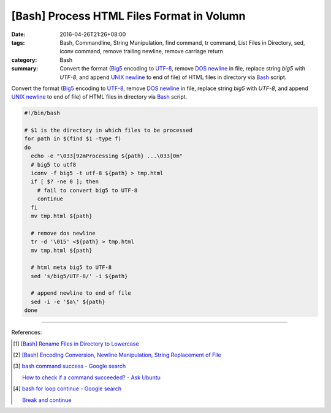 [Bash] Process HTML Files Format in Volumn
##########################################

:date: 2016-04-26T21:26+08:00
:tags: Bash, Commandline, String Manipulation, find command, tr command,
       List Files in Directory, sed, iconv command, remove trailing newline,
       remove carriage return
:category: Bash
:summary: Convert the format (Big5_ encoding to UTF-8_, remove `DOS newline`_ in
          file, replace string *big5* with *UTF-8*, and append `UNIX newline`_
          to end of file) of HTML files in directory via Bash_ script.


Convert the format (Big5_ encoding to UTF-8_, remove `DOS newline`_ in file,
replace string *big5* with *UTF-8*, and append `UNIX newline`_ to end of file)
of HTML files in directory via Bash_ script.

.. code-block:: sh

  #!/bin/bash

  # $1 is the directory in which files to be processed
  for path in $(find $1 -type f)
  do
    echo -e "\033[92mProcessing ${path} ...\033[0m"
    # big5 to utf8
    iconv -f big5 -t utf-8 ${path} > tmp.html
    if [ $? -ne 0 ]; then
      # fail to convert big5 to UTF-8
      continue
    fi
    mv tmp.html ${path}

    # remove dos newline
    tr -d '\015' <${path} > tmp.html
    mv tmp.html ${path}

    # html meta big5 to UTF-8
    sed 's/big5/UTF-8/' -i ${path}

    # append newline to end of file
    sed -i -e '$a\' ${path}
  done

----

References:

.. [1] `[Bash] Rename Files in Directory to Lowercase <{filename}../25/bash-file-name-to-lowercase%en.rst>`_

.. [2] `[Bash] Encoding Conversion, Newline Manipulation, String Replacement of File <{filename}../20/bash-file-encoding-conversion-newline-manipulation-string-replacement%en.rst>`_

.. [3] `bash command success - Google search <https://www.google.com/search?q=bash+command+success>`_

       `How to check if a command succeeded? - Ask Ubuntu <http://askubuntu.com/questions/29370/how-to-check-if-a-command-succeeded>`_

.. [4] `bash for loop continue - Google search <https://www.google.com/search?q=bash+for+loop+continue>`_

       `Break and continue <http://tldp.org/LDP/Bash-Beginners-Guide/html/sect_09_05.html>`_


.. _Bash: https://www.google.com/search?q=Bash
.. _Big5: https://en.wikipedia.org/wiki/Big5
.. _UTF-8: https://en.wikipedia.org/wiki/UTF-8
.. _DOS newline: https://en.wikipedia.org/wiki/Newline
.. _UNIX newline: https://en.wikipedia.org/wiki/Newline
